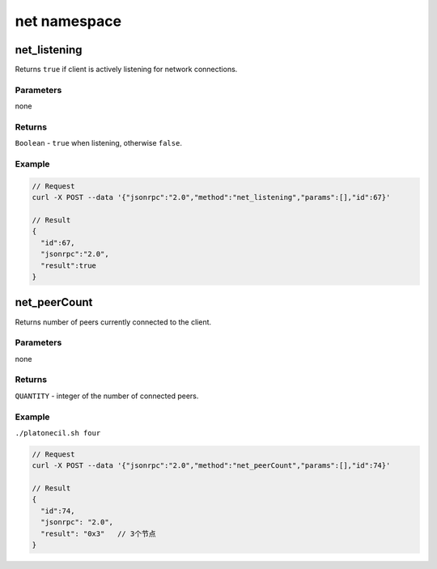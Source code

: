 ================
net namespace
================

net_listening
=================

Returns ``true`` if client is actively listening for network
connections.


Parameters
^^^^^^^^^^^^^^^

none


Returns
^^^^^^^^^^^

``Boolean`` - ``true`` when listening, otherwise ``false``.


Example
^^^^^^^^^^^^

.. code:: js

   // Request
   curl -X POST --data '{"jsonrpc":"2.0","method":"net_listening","params":[],"id":67}'

   // Result
   {
     "id":67,
     "jsonrpc":"2.0",
     "result":true
   }

net_peerCount
====================

Returns number of peers currently connected to the client.


Parameters
^^^^^^^^^^^^^^^^

none


Returns
^^^^^^^^^^^^

``QUANTITY`` - integer of the number of connected peers.


Example
^^^^^^^^^^^

``./platonecil.sh four``

.. code:: js

   // Request
   curl -X POST --data '{"jsonrpc":"2.0","method":"net_peerCount","params":[],"id":74}'

   // Result
   {
     "id":74,
     "jsonrpc": "2.0",
     "result": "0x3"   // 3个节点
   }
